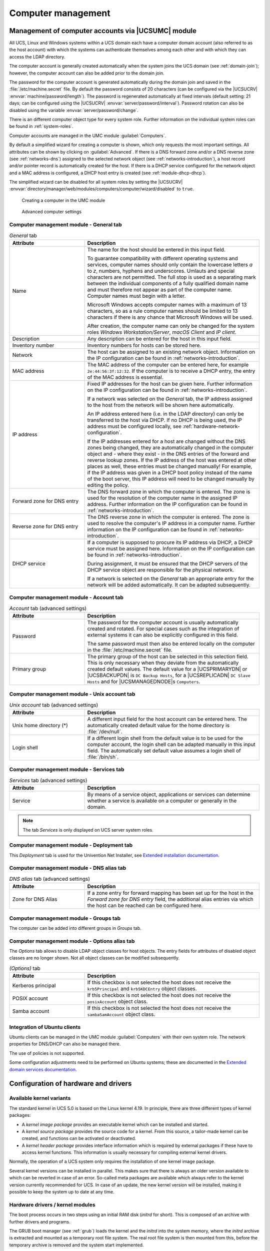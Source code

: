 .. _computers-general:

Computer management
*******************

.. _computers-hostaccounts:

Management of computer accounts via |UCSUMC| module
===================================================

All UCS, Linux and Windows systems within a UCS domain each have a
computer domain account (also referred to as the host account) with
which the systems can authenticate themselves among each other and with
which they can access the LDAP directory.

The computer account is generally created automatically when the system
joins the UCS domain (see :ref:`domain-join`); however, the
computer account can also be added prior to the domain join.

The password for the computer account is generated automatically during
the domain join and saved in the
:file:`/etc/machine.secret` file. By default the
password consists of 20 characters (can be configured via the |UCSUCRV|
:envvar:`machine/password/length`). The password is regenerated
automatically at fixed intervals (default setting: 21 days; can be
configured using the |UCSUCRV|
:envvar:`server/password/interval`). Password rotation can also
be disabled using the variable :envvar:`server/password/change`.

There is an different computer object type for every system role.
Further information on the individual system roles can be found in
:ref:`system-roles`.

Computer accounts are managed in the UMC module
:guilabel:`Computers`.

By default a simplified wizard for creating a computer is shown, which
only requests the most important settings. All attributes can be shown
by clicking on :guilabel:`Advanced`. If there is a DNS forward
zone and/or a DNS reverse zone (see :ref:`networks-dns`) assigned to
the selected network object (see :ref:`networks-introduction`), a
host record and/or pointer record is automatically created for the host.
If there is a DHCP service configured for the network object and a MAC
address is configured, a DHCP host entry is created (see
:ref:`module-dhcp-dhcp`).

The simplified wizard can be disabled for all system roles by setting
the |UCSUCRV|
:envvar:`directory/manager/web/modules/computers/computer/wizard/disabled`
to ``true``.

.. _computers-create:

.. figure:: /images/computers_computer.*
   :alt: Creating a computer in the UMC module

   Creating a computer in the UMC module

.. _computers-create-advanced:

.. figure:: /images/computers_computer_advanced.*
   :alt: Advanced computer settings

   Advanced computer settings

.. _computers-management-table-general:

Computer management module - General tab
----------------------------------------

.. _computers-management-table-general-tab:

.. list-table:: *General* tab
   :header-rows: 1
   :widths: 30 70

   * - Attribute
     - Description

   * - Name
     - The name for the host should be entered in this input field.

       To guarantee compatibility with different operating systems and services,
       computer names should only contain the lowercase letters *a* to *z*,
       numbers, hyphens and underscores. Umlauts and special characters are not
       permitted. The full stop is used as a separating mark between the
       individual components of a fully qualified domain name and must therefore
       not appear as part of the computer name. Computer names must begin with a
       letter.

       Microsoft Windows accepts computer names with a maximum of 13 characters,
       so as a rule computer names should be limited to 13 characters if there
       is any chance that Microsoft Windows will be used.

       After creation, the computer name can only be changed for the system
       roles *Windows Workstation/Server*, *macOS Client* and *IP client*.

   * - Description
     - Any description can be entered for the host in this input field.

   * - Inventory number
     - Inventory numbers for hosts can be stored here.

   * - Network
     - The host can be assigned to an existing network object. Information on the
       IP configuration can be found in :ref:`networks-introduction`.

   * - MAC address
     - The MAC address of the computer can be entered here, for example
       ``2e:44:56:3f:12:32``. If the computer is to receive a DHCP entry, the
       entry of the MAC address is essential.

   * - IP address
     - Fixed IP addresses for the host can be given here. Further information on
       the IP configuration can be found in :ref:`networks-introduction`.

       If a network was selected on the *General* tab, the IP address assigned
       to the host from the network will be shown here automatically.

       An IP address entered here (i.e. in the LDAP directory) can only be
       transferred to the host via DHCP. If no DHCP is being used, the IP
       address must be configured locally, see
       :ref:`hardware-network-configuration`.

       If the IP addresses entered for a host are changed without the DNS zones
       being changed, they are automatically changed in the computer object and
       - where they exist - in the DNS entries of the forward and reverse lookup
       zones. If the IP address of the host was entered at other places as
       well, these entries must be changed manually! For example, if the IP
       address was given in a DHCP boot policy instead of the name of the boot
       server, this IP address will need to be changed manually by editing the
       policy.

   * - Forward zone for DNS entry
     - The DNS forward zone in which the computer is entered. The zone is used
       for the resolution of the computer name in the assigned IP address.
       Further information on the IP configuration can be found in
       :ref:`networks-introduction`.

   * - Reverse zone for DNS entry
     - The DNS reverse zone in which the computer is entered. The zone is used
       to resolve the computer's IP address in a computer name.  Further
       information on the IP configuration can be found in
       :ref:`networks-introduction`.

   * - DHCP service
     - If a computer is supposed to procure its IP address via DHCP, a DHCP
       service must be assigned here. Information on the IP configuration can be
       found in :ref:`networks-introduction`.

       During assignment, it must be ensured that the DHCP servers of the DHCP
       service object are responsible for the physical network.

       If a network is selected on the *General* tab an appropriate entry for
       the network will be added automatically. It can be adapted subsequently.

.. _computers-management-table-account:

Computer management module - Account tab
----------------------------------------

.. _computers-management-table-account-tab:

.. list-table:: *Account* tab (advanced settings)
   :header-rows: 1
   :widths: 30 70

   * - Attribute
     - Description

   * - Password
     - The password for the computer account is usually automatically created
       and rotated.  For special cases such as the integration of external
       systems it can also be explicitly configured in this field.

       The same password must then also be entered locally on the computer in
       the :file:`/etc/machine.secret` file.

   * - Primary group
     - The primary group of the host can be selected in this selection field.
       This is only necessary when they deviate from the automatically created
       default values. The default value for a |UCSPRIMARYDN| or |UCSBACKUPDN|
       is ``DC Backup Hosts``, for a |UCSREPLICADN| ``DC Slave Hosts`` and for
       |UCSMANAGEDNODE|\ s ``Computers``.

.. _computers-management-table-unix-account:

Computer management module - Unix account tab
---------------------------------------------

.. _computers-management-table-unix-account-tab:

.. list-table:: *Unix account* tab (advanced settings)
   :header-rows: 1
   :widths: 30 70

   * - Attribute
     - Description

   * - Unix home directory (*)
     - A different input field for the host account can be entered here. The
       automatically created default value for the home directory is
       :file:`/dev/null`.

   * - Login shell
     - If a different login shell from the default value is to be used for the
       computer account, the login shell can be adapted manually in this input
       field. The automatically set default value assumes a login shell of
       :file:`/bin/sh`.

.. _computers-management-table-services:

Computer management module - Services tab
---------------------------------------------

.. _computers-management-table-services-tab:

.. list-table:: *Services* tab (advanced settings)
   :header-rows: 1
   :widths: 30 70

   * - Attribute
     - Description

   * - Service
     - By means of a service object, applications or services can determine
       whether a service is available on a computer or generally in the domain.

.. note::

   The tab *Services* is only displayed on UCS server system roles.

.. _computers-management-deployment-services:

Computer management module - Deployment tab
-------------------------------------------

This *Deployment* tab is used for the Univention Net Installer, see `Extended
installation documentation
<https://docs.software-univention.de/installation-5.0.html>`_.

.. _computers-management-table-dns-alias:

Computer management module - DNS alias tab
------------------------------------------

.. _computers-management-table-dns-alias-tab:

.. list-table:: *DNS alias* tab (advanced settings)
   :header-rows: 1
   :widths: 30 70

   * - Attribute
     - Description

   * - Zone for DNS Alias
     - If a zone entry for forward mapping has been set up for the host in the
       *Forward zone for DNS entry* field, the additional alias entries via
       which the host can be reached can be configured here.

.. _computers-management-table-groups:

Computer management module - Groups tab
---------------------------------------

The computer can be added into different groups in *Groups* tab.

.. _computers-management-table-options:

Computer management module - Options alias tab
----------------------------------------------

The *Options* tab allows to disable LDAP object classes for host objects. The
entry fields for attributes of disabled object classes are no longer shown. Not
all object classes can be modified subsequently.

.. _computers-management-table-options-tab:

.. list-table:: *(Options)* tab
   :header-rows: 1
   :widths: 30 70

   * - Attribute
     - Description

   * - Kerberos principal
     - If this checkbox is not selected the host does not receive the
       ``krb5Principal`` and ``krb5KDCEntry`` object classes.

   * - POSIX account
     - If this checkbox is not selected the host does not receive the
       ``posixAccount`` object class.

   * - Samba account
     - If this checkbox is not selected the host does not receive the
       ``sambaSamAccount`` object class.

.. _computers-ubuntu:

Integration of Ubuntu clients
-----------------------------

Ubuntu clients can be managed in the UMC module
:guilabel:`Computers` with their own system role. The network
properties for DNS/DHCP can also be managed there.

The use of policies is not supported.

Some configuration adjustments need to be performed on Ubuntu systems; these are
documented in the `Extended domain services documentation
<https://docs.software-univention.de/domain-5.0.html>`_.

.. _computers-configuration-of-hardware-and-drivers:

Configuration of hardware and drivers
=====================================

.. _computers-available-kernel-variants:

Available kernel variants
-------------------------

The standard kernel in UCS 5.0 is based on the Linux kernel 4.19. In principle,
there are three different types of kernel packages:

* A *kernel image package* provides an executable kernel which can be installed
  and started.

* A *kernel source package* provides the source code for a kernel. From this
  source, a tailor-made kernel can be created, and functions can be activated or
  deactivated.

* A *kernel header package* provides interface information which is required by
  external packages if these have to access kernel functions. This information
  is usually necessary for compiling external kernel drivers.

Normally, the operation of a UCS system only requires the installation of one
kernel image package.

Several kernel versions can be installed in parallel. This makes sure that there
is always an older version available to which can be reverted in case of an
error. So-called meta packages are available which always refer to the kernel
version currently recommended for UCS. In case of an update, the new kernel
version will be installed, making it possible to keep the system up to date at
any time.

.. _computers-hardware-drivers-kernel-modules:

Hardware drivers / kernel modules
---------------------------------

The boot process occurs in two steps using an initial RAM disk (*initrd* for
short). This is composed of an archive with further drivers and programs.

The GRUB boot manager (see :ref:`grub`) loads the kernel and the *initrd* into
the system memory, where the *initrd* archive is extracted and mounted as a
temporary root file system. The real root file system is then mounted from this,
before the temporary archive is removed and the system start implemented.

The drivers to be used are recognized automatically during system start and
loaded via the :program:`udev` device manager. At this point, the necessary
device links are also created under :file:`/dev/`. If drivers are not recognized
(which can occur if no respective hardware IDs are registered or hardware is
employed which cannot be recognized automatically, e.g., ISA boards), kernel
modules to be loaded can be added via |UCSUCRV| :envvar:`kernel/modules`. If
more than one kernel module is to be loaded, these must be separated by a
semicolon. The |UCSUCRV| :envvar:`kernel/blacklist` can be used to configure a
list of one or more kernel modules for which automatic loading should be
prevented. Multiple entries must also be separated by a semicolon.

Unlike other operating systems, the Linux kernel (with very few exceptions)
provides all drivers for hardware components from one source. For this reason,
it is not normally necessary to install drivers from external sources
subsequently.

However, if external drivers or kernel modules are required, they can be
integrated via the DKMS framework (Dynamic Kernel Module Support). This provides
a standardized interface for kernel sources, which are then built automatically
for every installed kernel (insofar as the source package is compatible with the
respective kernel). For this to happen, the kernel header package
:program:`linux-headers-amd64` must be installed in addition to the
:program:`dkms` package.  Please note that not all the external kernel modules
are compatible with all kernels.

.. _grub:

GRUB boot manager
-----------------

In |UCSUCS| GNU GRUB 2 is used as the boot manager. GRUB provides a menu which
allows the selection of a Linux kernel or another operating system to be booted.
GRUB can also access file systems directly and can thus, for example, load
another kernel in case of an error.

.. _grub-selection:

.. figure:: /images/computers_grub.*
   :alt: GRUB menu

   GRUB menu

GRUB gets loaded in a two-step procedure; in the Master Boot Record of the hard
drive, the Stage 1 loader is written which refers to the data of Stage 2, which
in turn manages the rest of the boot procedure.

The selection of kernels to be started in the boot menu is stored in the file
:file:`/boot/grub/grub.cfg`. This file is generated automatically; all installed
kernel packages are available for selection. The memory test program
:command:`Memtest86+` can be started by selecting the option :guilabel:`Memory
test` and performs a consistency check for the main memory.

There is a five second waiting period during which the kernel to be booted can
be selected. This delay can be changed via the |UCSUCRV| :envvar:`grub/timeout`.

By default a screen size of ``800x600`` pixels and 16 Bit color depth is preset.
A different value can be set via the |UCSUCRV| :envvar:`grub/gfxmode`. Only
resolutions are supported which can be set via VESA BIOS extensions. A list of
available modes can be found in `VESA BIOS Extensions
<https://en.wikipedia.org/wiki/VESA_BIOS_Extensions>`_. The input must be
specified in the format :samp:`{HORIZONTAL}x{VERTICAL}@{COLOURDEPTHBIT}`, so for
example ``1024x768@16``.

Kernel options for the started Linux kernel can be passed with the |UCSUCRV|
:envvar:`grub/append`. |UCSUCRV| :envvar:`grub/xenhopt` can be used to pass
options to the Xen hypervisor.

The graphic representation of the boot procedure - the so-called splash screen -
can be deactivated by setting |UCSUCRV| :envvar:`grub/bootsplash` to
``nosplash``.

.. _hardware-network-configuration:

Network configuration
---------------------

The configuration of network interfaces can be adjusted with the UMC module
:guilabel:`Network settings`.

The configuration is saved in |UCSUCR| variables, which can also be set
directly. These variables are listed in the individual sections.

.. _network-settings:

.. figure:: /images/computers_network.*
   :alt: Configuring the network settings

   Configuring the network settings

All the network cards available in the system are listed under *IPv4 network
devices* and *IPv6 network devices* (only network interfaces in the
:samp:`eth{X}` scheme are shown).

Network interfaces can be configured for IPv4 and/or IPv6. IPv4 addresses have a
32-bit length and are generally written in four blocks in decimal form (e.g.,
``192.0.2.10``), whereas IPv6 addresses are four times as long and typically
written in hexadecimal form (e.g., ``2001:0DB8:FE29:DE27:0000:0000:0000:0000``).

.. _computers-ipv4:

Configuration of IPv4 addresses
^^^^^^^^^^^^^^^^^^^^^^^^^^^^^^^

If the *Dynamic (DHCP)* option was not chosen, the IP address to be bound to the
network card must be entered. In addition to the *IPv4 address* the *net mask*
must also be entered.  *DHCP query* is used to request an address from a DHCP
server. Unless the *Dynamic (DHCP)* option is activated, the values received
from the DHCP request are configured statically.

Server systems can also be configured via DHCP. This is necessary for some cloud
providers, for example. If the assignment of an IP address for a server fails, a
random link local address (:samp:`169.254.{x}.{y}`) is configured as a
replacement.

For UCS server systems the address received via DHCP is also written to the LDAP
directory.

.. note::

   Not all services (e.g., DNS servers) are suitable for use on a DHCP-based
   server.

UCR variables:

* :envvar:`interfaces/ethX/address`
* :envvar:`interfaces/ethX/netmask`
* :envvar:`interfaces/ethX/type`

Besides the physical interfaces, additional virtual interfaces can also be
defined in the form :envvar:`interfaces/ethX_Y/setting`.

.. _computers-ipv6:

Configuration of IPv6 addresses
^^^^^^^^^^^^^^^^^^^^^^^^^^^^^^^

The IPv6 address can be configured in two ways: Stateless address
autoconfiguration (SLAAC) is employed in the :guilabel:`Autoconfiguration
(SLAAC)` configuration. In this, the IP address is assigned from the routers of
the local network segment. Alternatively, the address can also be configured
statically by entering the *IPv6 address* and *IPv6 prefix*.

In contrast to DHCP, in SLAAC there is no assignment of additional data such as
the DNS server to be used. There is an additional protocol for this (DHCPv6),
which, however, is not employed in the dynamic assignment. One network card can
be used for different IPv6 addresses. The *Identifier* is a unique name for
individual addresses. The main address always uses the identifier ``default``;
functional identifiers such as ``Interface mail server`` can be assigned for all
other addresses.

UCR variables:

* :envvar:`interfaces/ethX/ipv6/address`
* :envvar:`interfaces/ethX/ipv6/prefix`,
* :envvar:`interfaces/ethX/ipv6/acceptRA` activates SLAAC

Further network settings can be performed under :guilabel:`Global network
settings`.

The IP addresses for the standard gateways in the subnetwork can be entered
under *Gateway (IPv4)* and *Gateway (IPv6)*. It is not obligatory to enter a
gateway for IPv6, but recommended. A gateway configured here has preference over
router advertisements, which might otherwise be able to change the route.

(UCR variables:

* :envvar:`gateway`
* :envvar:`ipv6/gateway`

)

.. _computers-configuring-the-name-servers:

Configuring the name servers
^^^^^^^^^^^^^^^^^^^^^^^^^^^^

There are two types of DNS servers:

External DNS Server
   An *External DNS Server* is employed for the resolution of host names and
   addresses outside of the UCS domain, e.g., ``univention.de``. This is
   typically a name server operated by the Internet provider.

Domain DNS Server
   A *Domain DNS Server* is a local name server in the UCS domain. This name
   server usually administrates host names and IP addresses belonging to the UCS
   domain. If an address is not found in the local inventory, an external DNS
   server is automatically requested. The DNS data are saved in the LDAP
   directory service, i.e., all domain DNS servers deliver identical data.

A local DNS server is set up on the |UCSPRIMARYDN|, |UCSBACKUPDN| and
|UCSREPLICADN| system roles. Here, you can configure which server should be
primarily used for the name resolution by entering the *Domain DNS
Server*.

UCR variables:

* :envvar:`nameserver1` to :envvar:`nameserver3`
* :envvar:`dns/forwarder1` to :envvar:`dns/forwarder3`,

.. _computers-network-complex:

Bridges, bonding, VLANs
^^^^^^^^^^^^^^^^^^^^^^^

UCS supports advanced network configurations using bridging, bonding and virtual
networks (VLAN):

* Bridging is often used with virtualization to connect multiple virtual
  machines running on a host through one shared physical network interface.

* Bondings allows failover redundancy for hosts with multiple physical network
  interfaces to the same network.

* VLANs can be used to separate network traffic logically while using only one
  (or more) physical network interface.

.. _computers-network-complex-bridge:

Configure bridging
^^^^^^^^^^^^^^^^^^

.. index::
   single: network; bridge
   single: network; switch
   pair: bridge; network

The most common application scenario for *bridging* is the shared use of a
physical network card by one or more virtual machines. Instead of one network
card for each virtual machine and the virtualization server itself, all systems
are connected via a shared uplink. A bridge can be compared with a switch
implemented in software which is used to connect the individual hosts together.
The hardware network adapter used is called a *bridge port*.

In order to configure a bridge, ``Bridge`` must be selected as the *Interface
type* under :guilabel:`Add`. The *Name of new bridge interface* can be selected
at will. Then click on :guilabel:`Next`.

The physical network card intended to act as the uplink can be selected under
*Bridge ports*. In the typical scenario of connecting virtual machines
via just one network card, there is no risk of a network loop. If the bridge is
used to connect two Ethernet networks, the spanning tree protocol (STP) is
employed to avoid network loops. The Linux kernel only implements STP, not the
Rapid STP or Multiple STP versions.

The *Forwarding delay* setting configures the waiting time in seconds during
which information is collected about the network topology when a connection is
being made via STP. If the bridge is used for connecting virtual machines to one
physical network card, STP should be disabled by setting the value to ``0``.
Otherwise problems may occur when using DHCP, as the packets sent during the
waiting time are not forwarded.

The *Additional bridge options* input field can be used to configure arbitrary
bridge parameters. This is only necessary in exceptional cases; an overview of
the possible settings can be found on the manual page
:manpage:`bridge-utils-interfaces(5)`.

Clicking on :guilabel:`Next` offers the possibility of optionally assigning the
bridge an IP address. This interface can then also be used as a network
interface for the virtualization host. The options are the same as described in
:ref:`computers-ipv4` and :ref:`computers-ipv6`.

.. _computers-network-complex-bonding:

Configure bonding
^^^^^^^^^^^^^^^^^

.. index::
   single: network; bonding
   single: network; link aggregation
   pair: bonding; network
   single: network; etherchannel
   single: network; teaming
   single: network; trunking


*Bonding* can be used to bundle two (or more) physical network cards in order to
increase the performance or improve redundancy in failover scenarios.

In order to configure a bonding, ``Bonding`` must be selected as the *Interface
type* under :guilabel:`Add`. The *Name of the bonding interface* can be selected
at will. Then click on :guilabel:`Next`.

The network cards which form part of the bonding interface are selected under
*Bond slaves*. The network cards which should be given preference in failover
scenarios (see below) can be selected via *Bond primary*.

The *Mode* configures the distribution of the network cards within the bonding:

* ``balance-rr (0)`` distributes the packets equally over the available network
  interfaces within the bonding one after the other. This increases performance
  and improves redundancy. In order to use this mode, the network switches used
  must support *link aggregation*.

* When ``active-backup (1)`` is used, only one network card is active for each
  bonding interface (by default this is the network interface configured in
  *Bond primary*). If the primary network card fails, this is detected by the
  Linux kernel, which switches to another card in the bonding. This version
  increases redundancy. It can be used with every network switch.

In addition, there are also a number of other bonding methods. These are
generally only relevant for special cases and are described under
:ref:`bonding`.

The Media Independent Interface (MII) of the network cards is used to detect
failed network adapters. The *MII link monitoring frequency* setting
specifies the testing interval in milliseconds.

All other bonding parameters can be configured under *Additional bonding
options*. This is only necessary in exceptional cases; an overview of the
possible settings can be found under :ref:`bonding`.

Clicking on :guilabel:`Next` allows to optionally assign the bonding interface
an IP address. If one of the existing network cards which form part of the
bonding interface has already been assigned an IP address, this configuration
will be removed. The options are the same as described in :ref:`computers-ipv4`
and :ref:`computers-ipv6`.

.. _computers-network-complex-vlan:

Configure VLAN
^^^^^^^^^^^^^^

.. index::
   pair: network; vlan
   single: network; 802.1q

VLANs can be used to separate the network traffic in a physical network
logically over one or more virtual subnetworks. Each of these virtual networks
is an independent broadcast domain. This makes it e.g. possible to differentiate
between a network for the employees and a guest network for visitors in a
company network although they use the same physical cables. The individual end
devices can be assigned to the VLANs via the configuration of the switches. The
network switches must support 802.1q VLANs.

A distinction is made between two types of connections between network cards:

* A connection only transports packets from a specific VLAN. In this case,
  untagged data packets are transmitted.

  This is typically the case if only one individual end device is connected via
  this network connection.

* A connection transports packets from several VLANs. This is also referred to
  as a trunk link. In this case, each packet is assigned to a VLAN using a VLAN
  ID. During transmission between trunk links and specific VLANs, the network
  switch takes over the task of filtering the packets by means of the VLAN IDs
  as well as adding and removing the VLAN IDs.

  This type of connection is primarily used between switches/servers.

  Some switches also allow the sending of packets with and without VLAN tags
  over a shared connection, but this is not described in more detail here.

When configuring a VLAN in the UMC module :guilabel:`Network settings` it is
possible to configure for a computer which VLANs it wants to participate in. An
example here would be an internal company web server, which should be available
both to the employees and any users of the guest network.

In order to configure a VLAN, ``Virtual LAN`` must be selected as the *Interface
type* under :guilabel:`Add`. The network interface for which the VLAN is
specified with *Parent interface*. The *VLAN ID* is the unique identifier of the
VLAN. Valid values are from 1 to 4095. Then :guilabel:`Next` must be clicked.

Clicking on :guilabel:`Next` allows to optionally assign the VLAN interface an
IP address. The options are the same as described in :ref:`computers-ipv4` and
:ref:`computers-ipv6`. When assigning an IP address, ensure that the address
matches the assigned VLAN address range.

.. _computers-configuring-proxy-access:

Proxy access configuration
--------------------------

The majority of the command line tools which access web servers (e.g.,
:command:`wget`, :command:`elinks` or :command:`curl`) check whether the
environment variable ``http_proxy`` is set. If this is the case, the proxy
server set in this variable is used automatically.

The |UCSUCRV| :envvar:`proxy/http` can also be used to activate the setting of
this environment variable via an entry in :file:`/etc/profile`.

The proxy URL must be specified for this, e.g., ``http://192.0.2.100``. The
proxy port can be specified in the proxy URL using a colon, e.g.,
``http://192.0.2.100:3128``. If the proxy requires authentication for the
accessing user, this can be provided in the form
:samp:`http://{username}:{password}@192.0.2.100``.

The environment variable is not adopted for sessions currently opened. A relogin
is required for the change to be activated.

The Univention tools for software updates also support operation via a proxy and
query the |UCSUCR| variable.

Individual domains can be excluded from use by the proxy by including them
separated by commas in the |UCSUCRV| :envvar:`proxy/no_proxy`. Subdomains are
taken into account; e.g. an exception for ``software-univention.de`` also
applies for ``updates.software-univention.de``.

.. _computers-mounting-nfs-shares:

Mounting NFS shares
-------------------

The *NFS mounts* policy of the UMC computer management can be used to
configure NFS shares, which are mounted on the system. There is a *NFS
share* for selection, which is mounted in the file path specified under
*Mount point*.

.. _nfs-mount:

.. figure:: /images/computers_policy_nfsshare.*
   :alt: Mounting a NFS share

   Mounting a NFS share

.. _computers-hardware-sysinfo:

Collection of list of supported hardware
----------------------------------------

Univention collects information about hardware which is compatible with UCS and
in use by customers. The information processed for this is gathered by the UMC
module :guilabel:`Hardware information`.

All files are forwarded to Univention anonymously and only transferred once
permission has been received from the user.

The start dialogue contains the entry fields *Manufacturer* and *Model*, which
must be completed with the values determined from the DMI information of the
hardware. The fields can also be adapted and an additional
*Descriptive comment* added.

If the hardware information is transferred as part of a support request, the
:guilabel:`This is related to a support case` option should be activated. A
ticket number can be entered in the next field; this facilitates assignment and
allows quicker processing.

Clicking on :guilabel:`Next` offers an overview of the transferred hardware
information. In addition, a compressed TAR archive is created, which contains a
list of the hardware components used in the system and can be downloaded via
:guilabel:`Archive with system information`.

Clicking on :guilabel:`Next` again allows you to select the way the data are
transferred to Univention. :guilabel:`Upload` transmits the data via HTTPS,
:guilabel:`Send mail)` opens a dialogue, which lists the needed steps to send
the archive via e-mail.

.. _computers-administration-of-local-system-configuration-with-univention-configuration-registry:

Administration of local system configuration with Univention Configuration Registry
===================================================================================

|UCSUCR| is the central tool for managing the local system configuration of a
UCS-based system. Direct editing of the configuration files is usually not
necessary.

Settings are specified in a consistent format in a registry mechanism, the
so-called *Univention Configuration Registry variables*. These variables are
used to generate the configuration files used effectively by the
services/programs from the configuration templates (the so-called *Univention
Configuration Registry templates*).

This procedure offers a range of advantages:

* It is not usually necessary to edit any configuration files manually.  This
  avoids errors arising from invalid syntax of configuration settings or
  similar.

* There is a uniform interface for editing the settings and the different
  syntax formats of the configuration files are hidden from the administrator.

* Settings are decoupled from the actual configuration file, i.e., if a
  software uses a different configuration format in a new version, a new
  template in a new format is simply delivered instead of performing
  time-consuming and error-prone conversion of the file.

* The variables used in a configuration file administrated with |UCSUCR| are
  registered internally. This ensures that when a UCR variable is changed, all
  the configuration files containing the changed variable are recreated.

|UCSUCR| variables can be configured in the command line using the
:command:`univention-config-registry` command (short form: :command:`ucr`) or via
the UMC module :guilabel:`Univention Configuration Registry`.

As the majority of packages perform their configuration via |UCSUCR| and the
corresponding basic settings need to be set up during the installation, hundreds
of |UCSUCR| variables are already set after the installation of a UCS system.

UCR variables can also be used efficiently in shell scripts for accessing
current system settings.

The variables are named according to a tree structure with a forward slash being
used to separate components of the name. For example, |UCSUCR| variables
beginning with ``ldap`` are settings which apply to the local directory service.

A description is given for the majority of variables explaining their use.

If a configuration file is administrated by a UCR template and the required
setting has not already been covered by an existing variable, the UCR template
should be edited instead of the configuration file. If the configuration were
directly adapted, the next time the file is regenerated - e.g., when a
registered UCR variable is set - the local modification will be overwritten
again. Adaptation of UCR templates is described in :ref:`ucr-templates-extend`.

Part of the settings configured in |UCSUCR| are system-specific (e.g., the
computer name); many settings can, however, be used on more then one computer.
The |UCSUCR| policy in the domain administration UMC modules can be used to
compile variables and apply them on more than one computer.

The evaluation of the |UCSUCR| variables on a UCS system comprises four stages:

* First the local |UCSUCR| variables are evaluated.

* The local variables are overruled by policy variables which are usually
  sourced from the directory service

* The :option:`--schedule` option is used to set local variables which are only
  intended to apply for a certain period of time. This level of the |UCSUCR| is
  reserved for local settings which are automated by time-controlled mechanisms
  in |UCSUCS|.

* When the :option:`--force` option is used in setting a local variable,
  settings adopted from the directory service and variables from the schedule
  level are overruled and the given value for the local system fixed instead. An
  example:

  .. code-block:: console

     $ univention-config-registry set --force mail/messagesizelimit=1000000


If a variable is set which is overwritten by a superordinate policy, a warning
message is given.

The use of the |UCSUCR| policy is documented in the :ref:`ucr-templates-policy`.

.. _computers-using-the-univention-management-console-web-interface:

Using the |UCSUMC| module
-------------------------

The UMC module :guilabel:`Univention Configuration Registry` can be used to
display and adjust the variables of a system. There is also the possibility of
setting new variables using :guilabel:`Add new variable`.

A search mask is displayed on the start page. All variables are classified using
a *Category*, for example all LDAP-specific settings.

The *Search attribute* can be entered as a filter in the search mask, which can
refer to the variable name, value or description.

Following a successful search, the variables found are displayed in a table with
the variable name and the value. A detailed description of the variable is
displayed when moving the mouse cursor over the variable name.

A variable can be edited by clicking on its name. A variable can be deleted by
right-clicking and selecting :guilabel:`Delete`.

.. _computers-using-the-command-line-front-end:

Using the command line front end
--------------------------------

The command line interface of |UCSUCR| is run using the
:command:`univention-config-registry` command. Alternatively, the short form
:command:`ucr` can be used.

.. _computers-querying-a-ucr-variable:

Querying a UCR variable
^^^^^^^^^^^^^^^^^^^^^^^

A single |UCSUCR| variable can be queried with the parameter
:option:`get`:

.. code-block:: console

   $ univention-config-registry get ldap/server/ip


The parameter :option:`dump` can also be used to display all currently set
variables:

.. code-block:: console

   $ univention-config-registry dump


.. _computers-setting-ucr-variables:

Setting UCR variables
^^^^^^^^^^^^^^^^^^^^^

The parameter :option:`set` is used to set a variable. The variable can be given
any name consisting exclusively of letters, full stops, figures, hyphens and
forward slashes.

.. code-block:: console

   $ univention-config-registry set VARIABLENAME=VALUE


If the variable already exists, the content is updated; otherwise, a new entry
is created.

The syntax is not checked when a |UCSUCR| variable is set. The change to a
variable results in all configuration files for which the variable is registered
being rewritten immediately. The files in question are output on the console.

In doing so it must be noted that although the configuration of a service is
updated, the service in question is not restarted automatically! The restart
must be performed manually.

It is also possible to perform simultaneous changes to several variables in one
command line. If these refer to the same configuration file, the file is only
rewritten once.

.. code-block:: console

   $ univention-config-registry set \
   > dns/forwarder1=192.0.2.2 \
   > sshd/xforwarding="no" \
   > sshd/port=2222

A conditional setting is also possible. For example, if a value should only be
saved in a |UCSUCR| variable when the variable does not yet exist, this can be
done by entering a question mark (``?``) instead of the equals sign ( ``=``)
when assigning values.

.. code-block:: console

   $ univention-config-registry set dns/forwarder1?192.0.2.2


.. _computers-searching-for-variables-and-set-values:

Searching for variables and set values
^^^^^^^^^^^^^^^^^^^^^^^^^^^^^^^^^^^^^^

The parameter :option:`search` can be used to search for a variable. This
command searches for variable names which contain ``nscd`` and displays these
with their current assignments:

.. code-block:: console

   $ univention-config-registry search nscd


Alternatively, searches can also be performed for set variable values. This
request searches for all variables set to ``primary.example.com``:

.. code-block:: console

   $ univention-config-registry search --value primary.example.com


Search templates in the form of regular expressions can also be used in
the search. The complete format is documented at
https://docs.python.org/2/library/re.html.

.. _computers-deleting-ucr-variables:

Deleting UCR variables
^^^^^^^^^^^^^^^^^^^^^^

The parameter :option:`unset` is used to delete a variable. The following
example deletes the variable :envvar:`dns/forwarder2`. It is also possible here
to specify several variables to be deleted:

.. code-block:: console

   $ univention-config-registry unset dns/forwarder2


.. _computers-regeneration-of-configuration-files-from-their-template:

Regeneration of configuration files from their template
^^^^^^^^^^^^^^^^^^^^^^^^^^^^^^^^^^^^^^^^^^^^^^^^^^^^^^^

The parameter :option:`commit` is used to regenerate a configuration file from
its template. The name of the configuration file is entered as a parameter,
e.g.:

.. code-block:: console

   $ univention-config-registry commit /etc/samba/smb.conf


As UCR templates are generally regenerated automatically when UCR variables are
edited, this is primarily used for tests.

If no file name is given when running :command:`ucr commit`, all of the files
managed by |UCSUCR| will be regenerated from the templates. It is, however, not
generally necessary to regenerate all the configuration files.

.. _computers-sourcing-variables-in-shell-scripts:

Sourcing variables in shell scripts
^^^^^^^^^^^^^^^^^^^^^^^^^^^^^^^^^^^

The parameter :option:`shell` is used to display |UCSUCR| variables and their
current assignments in a format that can be used in shell scripts.

.. code-block:: console

   $ univention-config-registry shell ldap/server/name


Different conversions are involved in this: forward slashes in variable names
are replaced with underscores and characters in the values which have a
particular significance in shell scripts are included in quotation marks to
ensure they are not altered.

The |UCSUCR| output must be executed via the command :command:`eval` for
|UCSUCR| variables to be able to be read in a shell script as environment
variables:

.. code-block:: console

   # eval "$(univention-config-registry shell ldap/server/name)"
   # echo "$ldap_server_name"
   primary.firma.de


.. _ucr-templates-policy:

Policy-based configuration of UCR variables
-------------------------------------------

Part of the settings configured in |UCSUCR| are system-specific (e.g., the
computer name); many settings can, however, be used on more then one computer.
The *Univention Configuration Registry* policy managed in the UMC module
:guilabel:`Policies` can be used to compile variables and apply them on more
than one computer.

.. _policy-apache-settings:

.. figure:: /images/computers_policy_apache_settings.*
   :alt: Policy-based configuration of the Apache start page and forced HTTPS

   Policy-based configuration of the Apache start page and forced HTTPS

Firstly, a *Name* must be set for the policy which is to be created, under which
the variables will later be assigned to the individual computer objects.

In addition, at least one *Variable* must be configured and a *Value* assigned.

This policy can then be assigned to a computer object or a container or OU
(see :ref:`central-policies-assign`). Note that the evaluation of
configured values differs from other policies: The values are not
forwarded directly to the computer, but rather written on the assigned
computer by Univention Directory Policy. The time interval used for this
is configured by the |UCSUCRV| :envvar:`ldap/policy/cron` and is
set to hourly as standard.

.. _ucr-templates-extend:

Modifying UCR templates
-----------------------

In the simplest case, a |UCSUCR| template is a copy of the original
configuration file in which the points at which the value of a variable
are to be used contain a reference to the variable name.

Inline Python code can also be integrated for more complicated
scenarios, which then also allows more complicated constructions such as
conditional assignments.

.. note::

   |UCSUCR| templates are included in the corresponding software packages
   as configuration files. When packages are updated, a check is
   performed for whether any changes have been made to the configuration
   files.

   If configuration files are no longer there in the form in which they were
   delivered, they will not be overwritten. Instead a new version will be
   created in the same directory with the ending :file:`.debian.dpkg-new`.

   If changes are to be made on the |UCSUCR| templates, these templates are also
   not overwritten during the update and are instead re-saved in the same
   directory with the ending :file:`.dpkg-new` or :file:`.dpkg-dist`.
   Corresponding notes are written in the
   :file:`/var/log/univention/actualise.log` log file. This only occurs if UCR
   templates have been locally modified.

The UCR templates are stored in the :file:`/etc/univention/templates/files/`
directory.  The path to the templates is the absolute path to the configuration
file with the prefixed path to the template directory. For example, the template
for the :file:`/etc/issue` configuration file can be found under
:file:`/etc/univention/templates/files/etc/issue`.

For the configuration files to be processed correctly by |UCSUCR| they must be
in UNIX format. If configuration files are edited in DOS or Windows, for
example, control characters are inserted to indicate line breaks, which can
disrupt the way |UCSUCR| uses the file.

.. _ucr-templates-extend-simple:

Referencing of UCR variables in templates
^^^^^^^^^^^^^^^^^^^^^^^^^^^^^^^^^^^^^^^^^

In the simplest case, a UCR variable can be directly referenced in the template.
The variable name framed by the string ``@%@`` represents the wildcard. As an
example the option for the activation of X11 forwarding in the configuration
file :file:`/etc/ssh/sshd_config` of the OpenSSH server:

.. code-block::

   X11Forwarding @%@sshd/xforwarding@%@

Newly added references to UCR variables are automatically evaluated by
templates; additional registration is only required with the use of inline
Python code (see :ref:`ucr-templates-extend-python`).

.. _ucr-templates-extend-python:

Integration of inline Python code in templates
^^^^^^^^^^^^^^^^^^^^^^^^^^^^^^^^^^^^^^^^^^^^^^

Any type of Python code can be embedded in UCR templates by entering a code
block framed by the string ``@!@``. For example, these blocks can be used to
realize conditional requests so that when a parameter is changed via a variable,
further dependent settings are automatically adopted in the configuration file.
The following code sequence configures for example network settings using the
|UCSUCR| settings:

.. code-block::

   @!@
   if configRegistry.get('apache2/ssl/certificate'):
       print('SSLCertificateFile %s' %
           configRegistry['apache2/ssl/certificate'])
   @!@


All the data output with the print function are written in the generated
configuration file. The data saved in |UCSUCR| can be requested via the
``ConfigRegistry`` object, e.g.:

.. code-block::

   @!@
   if configRegistry.get('version/version') and \
           configRegistry.get('version/patchlevel'):
       print('UCS %(version/version)s-%(version/patchlevel)s' %
           configRegistry)
   @!@


In contrast to directly referenced UCR variables (see
:ref:`ucr-templates-extend-simple`), variables accessed in inline Python code
must be explicitly registered.

The |UCSUCR| variables used in the configuration files are registered in *info*
files in the :file:`/etc/univention/templates/info/` directory which are usually
named after the package name with the file ending :file:`.info`. If new Python
code is entered into the templates or the existing code changed in such a way
that it requires additional or different variables, one of the existing
:file:`.info` files will need to be modified or a new one added.

Following the changing of :file:`.info` files, the :command:`ucr update` command
must be run.

.. _computers-basic-system-services:

Basic system services
=====================

This chapter describes basic system services of a UCS Installation such
as the configuration of the PAM authentication framework, system logs
and the NSCD.

.. _computers-rootaccount:

Administrative access with the root account
-------------------------------------------

There is a ``root`` account on every UCS system for complete administrative
access. The password is set during installation of the system. The root user
**is not** stored in the LDAP directory, but instead in the local user accounts.

The password for the root user can be changed via the command line by using the
:command:`passwd` command. It must be pointed out that this process does not
include any checks regarding either the length of the password or the passwords
used in the past.

.. _computers-configuration-of-language-and-keyboard-settings:

Configuration of language and keyboard settings
-----------------------------------------------

In Linux, localization properties for software are defined in so-called
*locales*. Configuration includes, among other things, settings for date and
currency format, the set of characters in use and the language used for
internationalized programs. The installed locales can be changed in the UMC
module :guilabel:`Language settings` under :menuselection:`Language settings -->
Installed system locales`. The standard locale is set under *Default system
locale*.

.. _language-settings:

.. figure:: /images/computers_timezone.*
   :alt: Configuring the language settings

   Configuring the language settings

The *Keyboard layout* in the menu entry *Time zone and keyboard settings* is
applied during local logins to the system.

.. _computers-systemservices:

Starting/stopping system services / configuration of automatic startup
----------------------------------------------------------------------

The UMC module :guilabel:`System services` can be used to check the current
status of a system service and to start or stop it as required.

.. _umc-services:

.. figure:: /images/umc-systemservices.*
   :alt: Overview of system services

   Overview of system services

In this list of all the services installed on the system, the current running
runtime status and a *Description* are displayed under *Status*. The service can
be started, stopped or restarted under :guilabel:`more`.

By default every service is started automatically when the system is started. In
some situations, it can be useful not to have the service start directly, but
instead only after further configuration. The action *Start manually* is used so
that the service is not started automatically when the system is started, but
can still be started subsequently. The action *Start never* also prevents
subsequent service starts.

.. _computers-authentication-pam:

Authentication / PAM
--------------------

Authentication services in Univention Corporate Server are realized via
*Pluggable Authentication Modules* (PAM). To this
end different login procedures are displayed on a common interface so
that a new login method does not require adaptation for existing
applications.

.. _computers-limiting-authentication-to-selected-users:

Limiting authentication to selected users
^^^^^^^^^^^^^^^^^^^^^^^^^^^^^^^^^^^^^^^^^

By default only the ``root`` user and members of the ``Domain Admins`` group can
login remotely via SSH and locally on a ``tty``.

This restriction can be configured with the |UCSUCRV|
:samp:`auth/{SERVICE}/restrict`. Access to this service can be authorized by
setting the variables :samp:`auth/{SERVICE}/user/{USERNAME}` and
:samp:`auth/{SERVICE}/group/{GROUPNAME}` to ``yes``.

Login restrictions are supported for *SSH* (``sshd``), login on a *tty*
(``login``), *rlogin* (``rlogin``), *PPP* (``ppp``) and other services
(``other``). An example for *SSH*:

.. code-block::

   auth/sshd/group/Administrators: yes
   auth/sshd/group/Computers: yes
   auth/sshd/group/DC Backup Hosts: yes
   auth/sshd/group/DC Slave Hosts: yes
   auth/sshd/group/Domain Admins: yes
   auth/sshd/restrict: yes


.. _computers-configure-ldap-server:

Configuration of the LDAP server in use
---------------------------------------

Several LDAP servers can be operated in a UCS domain. The primary one used is
specified with the |UCSUCRV| :envvar:`ldap/server/name`, further servers can be
specified via the |UCSUCRV| :envvar:`ldap/server/addition`.

Alternatively, the LDAP servers can also be specified via a *LDAP server*
policy. The order of the servers determines the order of the computer's requests
to the server if a LDAP server cannot be reached.

By default only :envvar:`ldap/server/name` is set following the installation or
the domain join. If there is more than one LDAP server available, it is
advisable to assign at least two LDAP servers using the *LDAP server* policy in
order to improve redundancy. In cases of an environment distributed over
several locations, preference should be given to LDAP servers from the local
network.

.. _computers-configureprintserver:

Configuration of the print server in use
----------------------------------------

The print server to be used can be specified with the |UCSUCRV|
:envvar:`cups/server`.

Alternatively, the server can also be specified via the *Print server* policy in
the UMC module :guilabel:`Computers`.

.. _computers-logging-retrieval-of-system-messages-and-system-status:

Logging/retrieval of system messages and system status
------------------------------------------------------

.. _computers-log-files:

Log files
^^^^^^^^^

All UCS-specific log files (e.g., for the listener/notifier replication) are
stored in the :file:`/var/log/univention/` directory. Services log in their own
standard log files: for example, Apache to the file
:file:`/var/log/apache2/error.log`.

The log files are managed by :program:`logrotate`. It ensures that log files are
named in series in intervals (can be configured in weeks using the |UCSUCRV|
:envvar:`log/rotate/weeks`, with the default setting being 12) and older log
files are then deleted. For example, the current log file for the |UCSUDL| is
found in the :file:`listener.log` file; the one for the previous week in
:file:`listener.log.1`, etc.

Alternatively, log files can also be rotated only once they have reached a
certain size. For example, if they are only to be rotated once they reach a size
of 50 MB, the |UCSUCRV| :envvar:`logrotate/rotates` can be set to ``size 50M``.

The |UCSUCRV| :envvar:`logrotate/compress` is used to configure whether the
older log files are additionally zipped with :command:`gzip`.

.. _computers-logging-the-system-status:

Logging the system status
^^^^^^^^^^^^^^^^^^^^^^^^^

:command:`univention-system-stats` can be used to document the current system
status in the :file:`/var/log/univention/system-stats.log` file. The following
values are logged:

* The free disk space on the system partitions (:command:`df
  -lhT`)

* The current process list (:command:`ps auxf`)

* Two :command:`top` lists of the current processes and
  system load (:command:`top -b -n2`)

* The current free system memory (:command:`free`)

* The time elapsed since the system was started
  (:command:`uptime`)

* Temperature, fan and voltage indexes from
  :program:`lm-sensors`
  (:command:`sensors`)

* A list of the current Samba connections
  (:command:`smbstatus`)

The runtimes in which the system status should be logged can be defined in Cron
syntax via the |UCSUCRV| :envvar:`system/stats/cron`, e.g., ``0,30 \* \* \* \*``
for logging every half and full hour. The logging is activated by setting the
|UCSUCRV| :envvar:`system/stats` to ``yes``. This is the default since UCS 3.0.

.. _computers-modules-top:

Process overview via |UCSUMC| module
^^^^^^^^^^^^^^^^^^^^^^^^^^^^^^^^^^^^

The UMC module :guilabel:`Process overview` displays a table of the current
processes on the system. The processes can be sorted based on the following
properties by clicking on the corresponding table header:

* CPU utilization in percent

* The user name under which the process is running

* Memory consumption in percent

* The process ID

The menu item *more* can be used to terminate processes. Two different types of
termination are possible:

Terminate
   The action :guilabel:`Terminate` sends the process a ``SIGTERM`` signal; this
   is the standard method for the controlled termination of programs.

Force terminate
   Sometimes, it may be the case that a program - e.g., after crashing - can no
   longer be terminated with this procedure. In this case, the action
   :guilabel:`Force terminate` can be used to send the signal ``SIGKILL`` and
   force the process to terminate.

As a general rule, terminating the program with ``SIGTERM`` is preferable as
many programs then stop the program in a controlled manner and, for example,
save open files.

.. _computers-modules-diagnostic:

System diagnostic via |UCSUMC| module
^^^^^^^^^^^^^^^^^^^^^^^^^^^^^^^^^^^^^

The UMC module :guilabel:`System diagnostic` offers a corresponding user
interface to analyze a UCS system for a range of known problems.

The module evaluates a range of problem scenarios known to it and suggests
solutions if it is able to resolve the identified solutions automatically. This
function is displayed via ancillary buttons. In addition, links are shown to
further articles and corresponding UMC modules.

.. _computers-executing-recurring-actions-with-cron:

Executing recurring actions with Cron
-------------------------------------

Regularly recurring actions (e.g., the processing of log files) can be
started at a defined time with the Cron service. Such an action is known
as a cron job.

.. _computers-hourly-daily-weekly-monthly-execution-of-scripts:

Hourly/daily/weekly/monthly execution of scripts
^^^^^^^^^^^^^^^^^^^^^^^^^^^^^^^^^^^^^^^^^^^^^^^^

Four directories are predefined on every UCS system, :file:`/etc/cron.hourly/`,
:file:`/etc/cron.daily/`, :file:`/etc/cron.weekly/` and
:file:`/etc/cron.monthly/`. Shell scripts which are placed in these directories
and marked as executable are run automatically every hour, day, week or month.

.. _cron-local:

Defining local cron jobs in :file:`/etc/cron.d/`
^^^^^^^^^^^^^^^^^^^^^^^^^^^^^^^^^^^^^^^^^^^^^^^^

.. index:: cron; syntax
   :name: cron-syntax

A cron job is defined in a line, which is composed of a total of seven columns:

* Minute (0-59)

* Hour (0-23)

* Day (1-31)

* Month (1-12)

* Weekday (0-7) (0 and 7 both stand for Sunday)

* Name of user executing the job (e.g., root)

* The command to be run

The time specifications can be set in different ways. One can specify a specific
minute/hour/etc. or run an action every minute/hour/etc. with a ``*``. Intervals
can also be defined, for example ``*/2`` as a minute specification runs an
action every two minutes.

Example:

.. code-block::

   30 * * * * root /usr/sbin/jitter 600 /usr/share/univention-samba/slave-sync


.. _computers-defining-cron-jobs-in-univention-configuration-registry:

Defining cron jobs in Univention Configuration Registry
^^^^^^^^^^^^^^^^^^^^^^^^^^^^^^^^^^^^^^^^^^^^^^^^^^^^^^^

Cron jobs can also be defined in |UCSUCR|. This is particularly useful if
they are set via a |UCSUDM| policy and are thus used on more than one
computer.

Each cron job is composed of at least two |UCSUCR| variables.
:samp:`{JOBNAME}` is a general description.

* :samp:`cron/{JOBNAME}/command` specifies the command to be run (required)

* :samp:`cron/{JOBNAME}/time` specifies the execution time (see
  :ref:`cron-local`) (required)

* As standard, the cron job is run as a user ``root``.
  :samp:`cron/{JOBNAME}/user` can be used to specify a different user.

* If an e-mail address is specified under :samp:`cron/{JOBNAME}/mailto`, the
  output of the cron job is sent there per e-mail.

* :samp:`cron/{JOBNAME}/description` can be used to provide a description.

.. _computers-nscd:

Name service cache daemon
-------------------------

Data of the NSS service is cached by the *Name Server Cache Daemon* (NSCD) in
order to speed up frequently recurring requests for unchanged data. Thus, if a
repeated request occurs, instead of a complete LDAP request to be processed, the
data are simply drawn directly from the cache.

Since UCS 3.1, the groups are no longer cached via the NSCD for performance and
stability reasons; instead they are now cached by a local group cache, see
:ref:`groups-cache`.

The central configuration file of the (:file:`/etc/nscd.conf`) is managed by
|UCSUCR|.

The access to the cache is handled via a hash table. The size of the hash table
can be specified in |UCSUCR|, and should be higher than the number of
simultaneously used users/hosts. For technical reasons, a prime number should be
used for the size of the table. The following table shows the standard values of
the variables:

.. list-table:: Default size of the hash table
   :header-rows: 1
   :widths: 30 70

   * - Variable
     - Default size of the hash table

   * - ``nscd /hosts/size``
     -  ``6007``

   * - ``nscd/passwd/size``
     - ``6007``

With very big caches it may be necessary to increase the size of the cache
database in the system memory. This can be configured through the |UCSUCR|
variables :envvar:`nscd/hosts/maxdbsize`, :envvar:`nscd/group/maxdbsize` and
:envvar:`nscd/passwd/maxdbsize`.

As standard, five threads are started by NSCD. In environments with many
accesses it may prove necessary to increase the number via the |UCSUCRV|
:envvar:`nscd/threads`.

In the basic setting, a resolved group or host name is kept in cache for one
hour, a user name for ten minutes. With the |UCSUCR| variables
:envvar:`nscd/group/positive_time_to_live` and
:envvar:`nscd/passwd/positive_time_to_live` these periods can be extended or
diminished (in seconds).

From time to time it might be necessary to manually invalidate the cache of the
NSCD. This can be done individually for each cache table with the following
commands:

.. code-block:: console

   $ nscd -i passwd
   $ nscd -i hosts


The verbosity of the log messages can be configured through the |UCSUCRV|
:envvar:`nscd/debug/level`.

.. _computers-ssh-login-to-systems:

SSH login to systems
--------------------

When installing a UCS system, an SSH server is also installed per preselection.
SSH is used for realizing encrypted connections to other hosts, wherein the
identity of a host can be assured via a check sum.  Essential aspects of the SSH
server's configuration can be adjusted in |UCSUCR|.

By default the login of the privileged ``root`` user is permitted by SSH (e.g.
for configuring a newly installed system where no users have been created yet,
from a remote location).

* If the |UCSUCRV| :envvar:`sshd/permitroot` is set to ``without-password``,
  then no interactive password request will be performed for the ``root`` user,
  but only a login based on a public key. By this means brute force attacks to
  passwords can be avoided.

* To prohibit SSH login completely, this can be deactivated by setting the
  |UCSUCRV| :envvar:`auth/sshd/user/root` to ``no``.

The |UCSUCRV| :envvar:`sshd/xforwarding` can be used to configure
whether an X11 output should be passed on via SSH. This is necessary,
for example, for allowing a user to start a program with graphic output
on a remote computer by logging in with :command:`ssh -X
TARGETHOST`. Valid settings are ``yes`` and
``no``.

The standard port for SSH connections is port 22 via TCP. If a different
port is to be used, this can be arranged via the |UCSUCRV|
:envvar:`sshd/port`.

.. _basicservices-ntp:

Configuring the time zone / time synchronization
------------------------------------------------

The time zone in which a system is located can be changed in the UMC module
:guilabel:`Language settings` under :menuselection:`Time zone and keyboard
settings --> Time zone`.

Asynchronous system times between individual hosts of a domain can be the source
of a large number of errors, for example:

* The reliability of log files is impaired.

* Kerberos operation is disrupted.

* The correct evaluation of the validity periods of passwords can be disturbed

Usually the |UCSPRIMARYDN| functions as the time server of a domain. With the
|UCSUCR| variables :envvar:`timeserver`, :envvar:`timeserver2` and
:envvar:`timeserver3` external NTP servers can be included as time sources.

Manual time synchronization can be started by the command :command:`ntpdate`.

Windows clients joined in a Samba/AD domain only accept signed NTP time
requests. If the |UCSUCRV| :envvar:`ntp/signed` is set to ``yes``, the NTP
replies are signed by Samba/AD.
